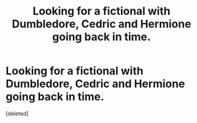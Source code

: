 #+TITLE: Looking for a fictional with Dumbledore, Cedric and Hermione going back in time.

* Looking for a fictional with Dumbledore, Cedric and Hermione going back in time.
:PROPERTIES:
:Score: 1
:DateUnix: 1472604375.0
:DateShort: 2016-Aug-31
:FlairText: Request
:END:
[deleted]

